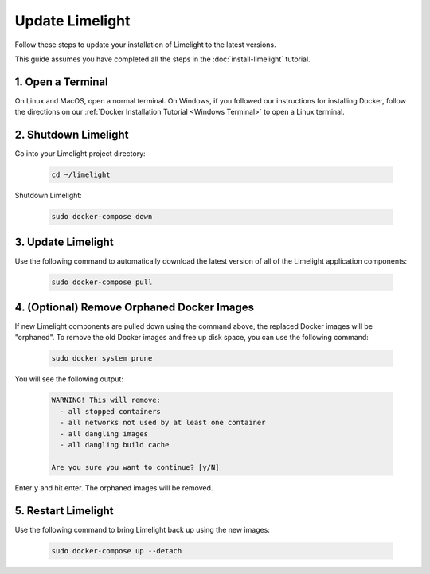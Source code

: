 ===================================
Update Limelight
===================================

Follow these steps to update your installation of Limelight to the latest versions.

This guide assumes you have completed all the steps in the :doc:`install-limelight` tutorial.

1. Open a Terminal
===========================
On Linux and MacOS, open a normal terminal. On Windows, if you followed our instructions for installing Docker,
follow the directions on our :ref:`Docker Installation Tutorial <Windows Terminal>` to open a Linux terminal.

2. Shutdown Limelight
=============================
Go into your Limelight project directory:

    .. code-block:: bash

       cd ~/limelight

Shutdown Limelight:

    .. code-block:: bash

       sudo docker-compose down

3. Update Limelight
===========================================
Use the following command to automatically download the latest version of all of the Limelight application components:

    .. code-block:: bash

       sudo docker-compose pull

4. (Optional) Remove Orphaned Docker Images
============================================
If new Limelight components are pulled down using the command above, the replaced Docker images will be "orphaned". To
remove the old Docker images and free up disk space, you can use the following command:

    .. code-block:: bash

       sudo docker system prune

You will see the following output:

    .. code-block:: none

        WARNING! This will remove:
          - all stopped containers
          - all networks not used by at least one container
          - all dangling images
          - all dangling build cache

        Are you sure you want to continue? [y/N]


Enter ``y`` and hit enter. The orphaned images will be removed.


5. Restart Limelight
===================================
Use the following command to bring Limelight back up using the new images:

    .. code-block:: bash

       sudo docker-compose up --detach

